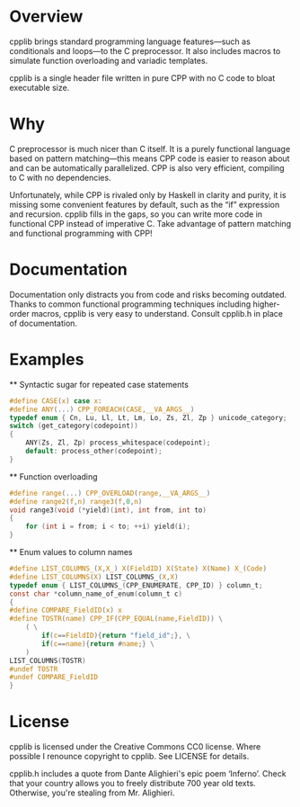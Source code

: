 * Overview
	cpplib brings standard programming language features—such as conditionals and
	loops—to the C preprocessor. It also includes macros to simulate function
	overloading and variadic templates.

	cpplib is a single header file written in pure CPP with no C code to bloat
	executable size.

* Why
	C preprocessor is much nicer than C itself. It is a purely functional language based on pattern matching—this means CPP code is easier to reason about and can be automatically parallelized. CPP is also very efficient, compiling to C with no dependencies.

	Unfortunately, while CPP is rivaled only by Haskell in clarity and purity, it
	is missing some convenient features by default, such as the “if” expression
	and recursion. cpplib fills in the gaps, so you can write more code in functional CPP instead of imperative C. Take advantage of pattern matching and functional programming with CPP!

* Documentation
	Documentation only distracts you from code and risks becoming outdated. Thanks to common functional programming techniques including higher-order macros, cpplib is very easy to understand. Consult cpplib.h in place of documentation.

* Examples
	** Syntactic sugar for repeated case statements
		#+BEGIN_SRC c
		#define CASE(x) case x:
		#define ANY(...) CPP_FOREACH(CASE,__VA_ARGS__)
		typedef enum { Cn, Lu, Ll, Lt, Lm, Lo, Zs, Zl, Zp } unicode_category;
		switch (get_category(codepoint))
		{
			ANY(Zs, Zl, Zp) process_whitespace(codepoint);
			default: process_other(codepoint);
		}
		#+END_SRC

	** Function overloading
		#+BEGIN_SRC c
		#define range(...) CPP_OVERLOAD(range,__VA_ARGS__)
		#define range2(f,n) range3(f,0,n)
		void range3(void (*yield)(int), int from, int to)
		{
			for (int i = from; i < to; ++i) yield(i);
		}
		#+END_SRC

	** Enum values to column names
		#+BEGIN_SRC c
		#define LIST_COLUMNS_(X,X_) X(FieldID) X(State) X(Name) X_(Code)
		#define LIST_COLUMNS(X) LIST_COLUMNS_(X,X)
		typedef enum { LIST_COLUMNS_(CPP_ENUMERATE, CPP_ID) } column_t;
		const char *column_name_of_enum(column_t c)
		{
		#define COMPARE_FieldID(x) x
		#define TOSTR(name) CPP_IF(CPP_EQUAL(name,FieldID)) \
			( \
				if(c==FieldID){return "field_id";}, \
				if(c==name){return #name;} \
			)
		LIST_COLUMNS(TOSTR)
		#undef TOSTR
		#undef COMPARE_FieldID
		}
		#+END_SRC

* License
	cpplib is licensed under the Creative Commons CC0 license. Where possible I renounce copyright to cpplib. See LICENSE for details.

	cpplib.h includes a quote from Dante Alighieri's epic poem ‘Inferno’. Check that your country allows you to freely distribute 700 year old texts. Otherwise, you're stealing from Mr. Alighieri.